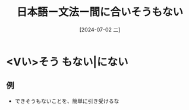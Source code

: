:PROPERTIES:
:ID:       577b92a9-e394-4afb-997f-9f75ff27744f
:END:
#+title: 日本語ー文法ー間に合いそうもない
#+filetags: :日本語:
#+date: [2024-07-02 二]
#+last_modified: [2024-07-05 五 23:23]

* <Vい>そう もない|にない
** 例
- できそうもないことを、簡単に引き受けるな
